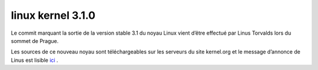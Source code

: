 ﻿



.. _linux_kernel_3_1_0:

=======================
linux  kernel 3.1.0
=======================

.. seealso::

   - http://linuxfr.org/news/sortie-du-noyau-linux%C2%A031
   - http://article.gmane.org/gmane.linux.kernel/1206934


Le commit marquant la sortie de la version stable 3.1 du noyau Linux vient
d’être effectué par Linus Torvalds lors du sommet de Prague.

Les sources de ce nouveau noyau sont téléchargeables sur les serveurs du site
kernel.org et le message d’annonce de Linus est lisible ici_ .

.. _ici: http://article.gmane.org/gmane.linux.kernel/1206934






